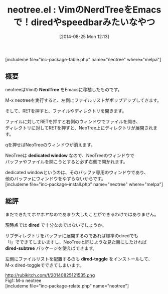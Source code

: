 #+BLOG: rubikitch
#+POSTID: 237
#+BLOG: rubikitch
#+DATE: [2014-08-25 Mon 12:13]
#+PERMALINK: neotree
#+OPTIONS: toc:nil num:nil todo:nil pri:nil tags:nil ^:nil \n:t
#+ISPAGE: nil
#+DESCRIPTION:VimのNerdTreeっぽいファイラ
# (progn (erase-buffer)(find-file-hook--org2blog/wp-mode))
#+BLOG: rubikitch
#+CATEGORY: ファイラ
#+EL_PKG_NAME: neotree
#+TAGS: from:vim
#+EL_TITLE0: VimのNerdTreeをEmacsで！diredやspeedbarみたいなやつ
#+EL_URL: http://www.emacswiki.org/emacs/NeoTree
#+begin: org2blog
#+TITLE: neotree.el : VimのNerdTreeをEmacsで！diredやspeedbarみたいなやつ
[includeme file="inc-package-table.php" name="neotree" where="melpa"]
** 概要
neotreeはVimの *NerdTree* をEmacsに移植したものです。

M-x neotreeを実行すると、左側にファイルリストがポップアップしてきます。

そして、RETを押すと、ファイルやディレクトリを開きます。

ファイルに対してRETを押すと右側のウィンドウでファイルを開き、
ディレクトリに対してRETを押すと、NeoTree上にディレクトリが展開されます。

qを押せばNeoTreeのウィンドウが消えます。

NeoTreeは *dedicated window* なので、NeoTreeのウィンドウで
バッファやファイルを開こうとすると必ず右側で開かれます。

dedicated windowというのは、そのバッファ専用のウィンドウであり、
他のバッファにウィンドウをゆずらないからです。
[includeme file="inc-package-install.php" name="neotree" where="melpa"]

#+end:
** 概要                                                             :noexport:
neotreeはVimの *NerdTree* をEmacsに移植したものです。

M-x neotreeを実行すると、左側にファイルリストがポップアップしてきます。

そして、RETを押すと、ファイルやディレクトリを開きます。

ファイルに対してRETを押すと右側のウィンドウでファイルを開き、
ディレクトリに対してRETを押すと、NeoTree上にディレクトリが展開されます。

qを押せばNeoTreeのウィンドウが消えます。

NeoTreeは *dedicated window* なので、NeoTreeのウィンドウで
バッファやファイルを開こうとすると必ず右側で開かれます。

dedicated windowというのは、そのバッファ専用のウィンドウであり、
他のバッファにウィンドウをゆずらないからです。

** 総評
まだできたてホヤホヤなのであまり大したことができるわけではありません。

現時点では *dired* で十分なのではないでしょうか。

サブディレクトリをバッファに展開するのであれば標準のdiredでも
「i」でできてしまいますし、NeoTreeと同じような見た目にしたければ
*dired-subtree* パッケージを使えばできます。

左側にファイルリストを配置するのも *dired-toggle* をインストールして、
M-x dired-toggleでできてしまいます。
# (progn (forward-line 1)(shell-command "screenshot-time.rb org_template" t))
http://rubikitch.com/f/20140825121535.png
Fig1: M-x neotree
[includeme file="inc-package-relate.php" name="neotree"]
